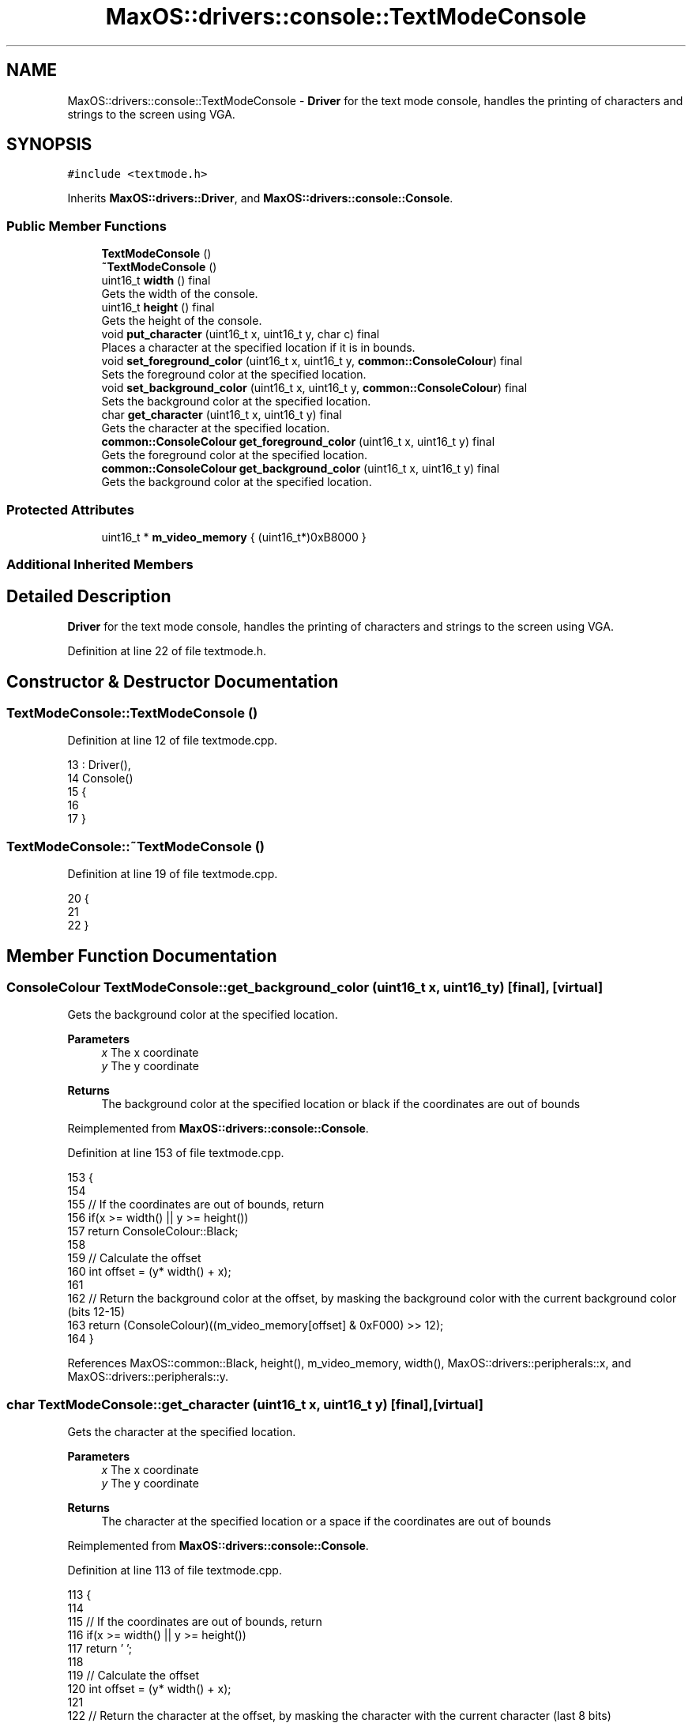 .TH "MaxOS::drivers::console::TextModeConsole" 3 "Tue Feb 25 2025" "Version 0.1" "Max OS" \" -*- nroff -*-
.ad l
.nh
.SH NAME
MaxOS::drivers::console::TextModeConsole \- \fBDriver\fP for the text mode console, handles the printing of characters and strings to the screen using VGA\&.  

.SH SYNOPSIS
.br
.PP
.PP
\fC#include <textmode\&.h>\fP
.PP
Inherits \fBMaxOS::drivers::Driver\fP, and \fBMaxOS::drivers::console::Console\fP\&.
.SS "Public Member Functions"

.in +1c
.ti -1c
.RI "\fBTextModeConsole\fP ()"
.br
.ti -1c
.RI "\fB~TextModeConsole\fP ()"
.br
.ti -1c
.RI "uint16_t \fBwidth\fP () final"
.br
.RI "Gets the width of the console\&. "
.ti -1c
.RI "uint16_t \fBheight\fP () final"
.br
.RI "Gets the height of the console\&. "
.ti -1c
.RI "void \fBput_character\fP (uint16_t x, uint16_t y, char c) final"
.br
.RI "Places a character at the specified location if it is in bounds\&. "
.ti -1c
.RI "void \fBset_foreground_color\fP (uint16_t x, uint16_t y, \fBcommon::ConsoleColour\fP) final"
.br
.RI "Sets the foreground color at the specified location\&. "
.ti -1c
.RI "void \fBset_background_color\fP (uint16_t x, uint16_t y, \fBcommon::ConsoleColour\fP) final"
.br
.RI "Sets the background color at the specified location\&. "
.ti -1c
.RI "char \fBget_character\fP (uint16_t x, uint16_t y) final"
.br
.RI "Gets the character at the specified location\&. "
.ti -1c
.RI "\fBcommon::ConsoleColour\fP \fBget_foreground_color\fP (uint16_t x, uint16_t y) final"
.br
.RI "Gets the foreground color at the specified location\&. "
.ti -1c
.RI "\fBcommon::ConsoleColour\fP \fBget_background_color\fP (uint16_t x, uint16_t y) final"
.br
.RI "Gets the background color at the specified location\&. "
.in -1c
.SS "Protected Attributes"

.in +1c
.ti -1c
.RI "uint16_t * \fBm_video_memory\fP { (uint16_t*)0xB8000 }"
.br
.in -1c
.SS "Additional Inherited Members"
.SH "Detailed Description"
.PP 
\fBDriver\fP for the text mode console, handles the printing of characters and strings to the screen using VGA\&. 
.PP
Definition at line 22 of file textmode\&.h\&.
.SH "Constructor & Destructor Documentation"
.PP 
.SS "TextModeConsole::TextModeConsole ()"

.PP
Definition at line 12 of file textmode\&.cpp\&.
.PP
.nf
13 : Driver(),
14   Console()
15 {
16 
17 }
.fi
.SS "TextModeConsole::~TextModeConsole ()"

.PP
Definition at line 19 of file textmode\&.cpp\&.
.PP
.nf
20 {
21 
22 }
.fi
.SH "Member Function Documentation"
.PP 
.SS "\fBConsoleColour\fP TextModeConsole::get_background_color (uint16_t x, uint16_t y)\fC [final]\fP, \fC [virtual]\fP"

.PP
Gets the background color at the specified location\&. 
.PP
\fBParameters\fP
.RS 4
\fIx\fP The x coordinate 
.br
\fIy\fP The y coordinate 
.RE
.PP
\fBReturns\fP
.RS 4
The background color at the specified location or black if the coordinates are out of bounds 
.RE
.PP

.PP
Reimplemented from \fBMaxOS::drivers::console::Console\fP\&.
.PP
Definition at line 153 of file textmode\&.cpp\&.
.PP
.nf
153                                                                           {
154 
155     // If the coordinates are out of bounds, return
156     if(x >= width() || y >= height())
157         return ConsoleColour::Black;
158 
159     // Calculate the offset 
160     int offset = (y* width() + x);
161 
162     // Return the background color at the offset, by masking the background color with the current background color (bits 12-15)
163     return (ConsoleColour)((m_video_memory[offset] & 0xF000) >> 12);
164 }
.fi
.PP
References MaxOS::common::Black, height(), m_video_memory, width(), MaxOS::drivers::peripherals::x, and MaxOS::drivers::peripherals::y\&.
.SS "char TextModeConsole::get_character (uint16_t x, uint16_t y)\fC [final]\fP, \fC [virtual]\fP"

.PP
Gets the character at the specified location\&. 
.PP
\fBParameters\fP
.RS 4
\fIx\fP The x coordinate 
.br
\fIy\fP The y coordinate 
.RE
.PP
\fBReturns\fP
.RS 4
The character at the specified location or a space if the coordinates are out of bounds 
.RE
.PP

.PP
Reimplemented from \fBMaxOS::drivers::console::Console\fP\&.
.PP
Definition at line 113 of file textmode\&.cpp\&.
.PP
.nf
113                                                           {
114 
115     // If the coordinates are out of bounds, return
116     if(x >= width() || y >= height())
117         return ' ';
118 
119     // Calculate the offset 
120     int offset = (y* width() + x);
121 
122     // Return the character at the offset, by masking the character with the current character (last 8 bits)
123     return (char)(m_video_memory[offset] & 0x00FF);
124 }
.fi
.PP
References height(), m_video_memory, width(), MaxOS::drivers::peripherals::x, and MaxOS::drivers::peripherals::y\&.
.SS "\fBConsoleColour\fP TextModeConsole::get_foreground_color (uint16_t x, uint16_t y)\fC [final]\fP, \fC [virtual]\fP"

.PP
Gets the foreground color at the specified location\&. 
.PP
\fBParameters\fP
.RS 4
\fIx\fP The x coordinate 
.br
\fIy\fP The y coordinate 
.RE
.PP
\fBReturns\fP
.RS 4
The foreground color at the specified location or white if the coordinates are out of bounds 
.RE
.PP

.PP
Reimplemented from \fBMaxOS::drivers::console::Console\fP\&.
.PP
Definition at line 133 of file textmode\&.cpp\&.
.PP
.nf
133                                                                           {
134 
135     // If the coordinates are out of bounds, return
136     if(x >= width() || y >= height())
137         return ConsoleColour::White;
138 
139     // Calculate the offset 
140     int offset = (y* width() + x);
141 
142     // Return the foreground color at the offset, by masking the foreground color with the current foreground color (bits 8-11)
143     return (ConsoleColour)((m_video_memory[offset] & 0x0F00) >> 8);
144 }
.fi
.PP
References height(), m_video_memory, MaxOS::common::White, width(), MaxOS::drivers::peripherals::x, and MaxOS::drivers::peripherals::y\&.
.SS "uint16_t TextModeConsole::height ()\fC [final]\fP, \fC [virtual]\fP"

.PP
Gets the height of the console\&. 
.PP
\fBReturns\fP
.RS 4
The height of the console in characters 
.RE
.PP

.PP
Reimplemented from \fBMaxOS::drivers::console::Console\fP\&.
.PP
Definition at line 39 of file textmode\&.cpp\&.
.PP
.nf
40 {
41     return 25;
42 }
.fi
.PP
Referenced by get_background_color(), get_character(), get_foreground_color(), put_character(), set_background_color(), and set_foreground_color()\&.
.SS "void TextModeConsole::put_character (uint16_t x, uint16_t y, char c)\fC [final]\fP, \fC [virtual]\fP"

.PP
Places a character at the specified location if it is in bounds\&. 
.PP
\fBParameters\fP
.RS 4
\fIx\fP The x coordinate 
.br
\fIy\fP The y coordinate 
.br
\fIc\fP The character to place 
.RE
.PP

.PP
Reimplemented from \fBMaxOS::drivers::console::Console\fP\&.
.PP
Definition at line 51 of file textmode\&.cpp\&.
.PP
.nf
51                                                                   {
52 
53     // If the coordinates are out of bounds, return
54     if(x >= width() || y >= height())
55         return;
56 
57     // Calculate the offset 
58     int offset = (y*width() + x);
59 
60     // Set the character at the offset, by masking the character with the current character (last 8 bits)
61     m_video_memory[offset] = (m_video_memory[offset] & 0xFF00) | (uint16_t)c;
62 
63 }
.fi
.PP
References MaxOS::drivers::peripherals::c, height(), m_video_memory, width(), MaxOS::drivers::peripherals::x, and MaxOS::drivers::peripherals::y\&.
.SS "void TextModeConsole::set_background_color (uint16_t x, uint16_t y, \fBcommon::ConsoleColour\fP background)\fC [final]\fP, \fC [virtual]\fP"

.PP
Sets the background color at the specified location\&. 
.PP
\fBParameters\fP
.RS 4
\fIx\fP The x coordinate 
.br
\fIy\fP The y coordinate 
.br
\fIbackground\fP The background color 
.RE
.PP

.PP
Reimplemented from \fBMaxOS::drivers::console::Console\fP\&.
.PP
Definition at line 92 of file textmode\&.cpp\&.
.PP
.nf
92                                                                                            {
93 
94     // If the coordinates are out of bounds, return
95     if(x >= width() || y >= height())
96         return;
97 
98     // Calculate the offset 
99     int offset = (y* width() + x);
100 
101     // Set the background color at the offset, by masking the background color with the current background color (bits 12-15)
102     m_video_memory[offset] = (m_video_memory[offset] & 0x0FFF) | ((uint16_t)background << 12);
103 
104 }
.fi
.PP
References height(), m_video_memory, width(), MaxOS::drivers::peripherals::x, and MaxOS::drivers::peripherals::y\&.
.SS "void TextModeConsole::set_foreground_color (uint16_t x, uint16_t y, \fBcommon::ConsoleColour\fP foreground)\fC [final]\fP, \fC [virtual]\fP"

.PP
Sets the foreground color at the specified location\&. 
.PP
\fBParameters\fP
.RS 4
\fIx\fP The x coordinate 
.br
\fIy\fP The y coordinate 
.br
\fIforeground\fP The foreground color 
.RE
.PP

.PP
Reimplemented from \fBMaxOS::drivers::console::Console\fP\&.
.PP
Definition at line 72 of file textmode\&.cpp\&.
.PP
.nf
72                                                                                            {
73 
74     // If the coordinates are out of bounds, return
75     if(x >= width() || y >= height())
76         return;
77 
78     // Calculate the offset 
79     int offset = (y* width() + x);
80 
81     // Set the foreground color at the offset, by masking the foreground color with the current foreground color (bits 8-11)
82     m_video_memory[offset] = (m_video_memory[offset] & 0xF0FF) | ((uint16_t)foreground << 8);
83 }
.fi
.PP
References height(), m_video_memory, width(), MaxOS::drivers::peripherals::x, and MaxOS::drivers::peripherals::y\&.
.SS "uint16_t TextModeConsole::width ()\fC [final]\fP, \fC [virtual]\fP"

.PP
Gets the width of the console\&. 
.PP
\fBReturns\fP
.RS 4
The width of the console in characters 
.RE
.PP

.PP
Reimplemented from \fBMaxOS::drivers::console::Console\fP\&.
.PP
Definition at line 29 of file textmode\&.cpp\&.
.PP
.nf
30 {
31     return 80;
32 }
.fi
.PP
Referenced by get_background_color(), get_character(), get_foreground_color(), put_character(), set_background_color(), and set_foreground_color()\&.
.SH "Member Data Documentation"
.PP 
.SS "uint16_t* MaxOS::drivers::console::TextModeConsole::m_video_memory { (uint16_t*)0xB8000 }\fC [protected]\fP"

.PP
Definition at line 25 of file textmode\&.h\&.
.PP
Referenced by get_background_color(), get_character(), get_foreground_color(), put_character(), set_background_color(), and set_foreground_color()\&.

.SH "Author"
.PP 
Generated automatically by Doxygen for Max OS from the source code\&.

